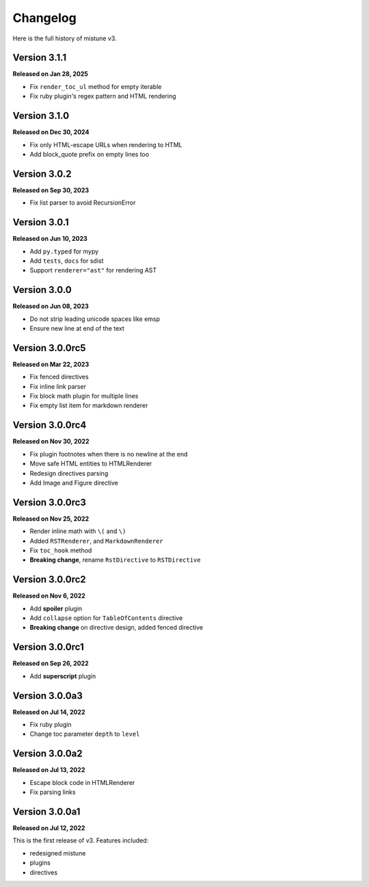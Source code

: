Changelog
=========

Here is the full history of mistune v3.

Version 3.1.1
-------------

**Released on Jan 28, 2025**

* Fix ``render_toc_ul`` method for empty iterable
* Fix ruby plugin's regex pattern and HTML rendering

Version 3.1.0
-------------

**Released on Dec 30, 2024**

* Fix only HTML-escape URLs when rendering to HTML
* Add block_quote prefix on empty lines too

Version 3.0.2
-------------

**Released on Sep 30, 2023**

* Fix list parser to avoid RecursionError

Version 3.0.1
-------------

**Released on Jun 10, 2023**

* Add ``py.typed`` for mypy
* Add ``tests``, ``docs`` for sdist
* Support ``renderer="ast"`` for rendering AST

Version 3.0.0
-------------

**Released on Jun 08, 2023**

* Do not strip leading unicode spaces like emsp
* Ensure new line at end of the text

Version 3.0.0rc5
----------------

**Released on Mar 22, 2023**

* Fix fenced directives
* Fix inline link parser
* Fix block math plugin for multiple lines
* Fix empty list item for markdown renderer

Version 3.0.0rc4
----------------

**Released on Nov 30, 2022**

* Fix plugin footnotes when there is no newline at the end
* Move safe HTML entities to HTMLRenderer
* Redesign directives parsing
* Add Image and Figure directive

Version 3.0.0rc3
----------------

**Released on Nov 25, 2022**

* Render inline math with ``\(`` and ``\)``
* Added ``RSTRenderer``, and ``MarkdownRenderer``
* Fix ``toc_hook`` method
* **Breaking change**, rename ``RstDirective`` to ``RSTDirective``

Version 3.0.0rc2
----------------

**Released on Nov 6, 2022**

* Add **spoiler** plugin
* Add ``collapse`` option for ``TableOfContents`` directive
* **Breaking change** on directive design, added fenced directive

Version 3.0.0rc1
----------------

**Released on Sep 26, 2022**

* Add **superscript** plugin

Version 3.0.0a3
---------------

**Released on Jul 14, 2022**

* Fix ruby plugin
* Change toc parameter ``depth`` to ``level``

Version 3.0.0a2
---------------

**Released on Jul 13, 2022**

* Escape block code in HTMLRenderer
* Fix parsing links

Version 3.0.0a1
---------------

**Released on Jul 12, 2022**

This is the first release of v3. Features included:

* redesigned mistune
* plugins
* directives
